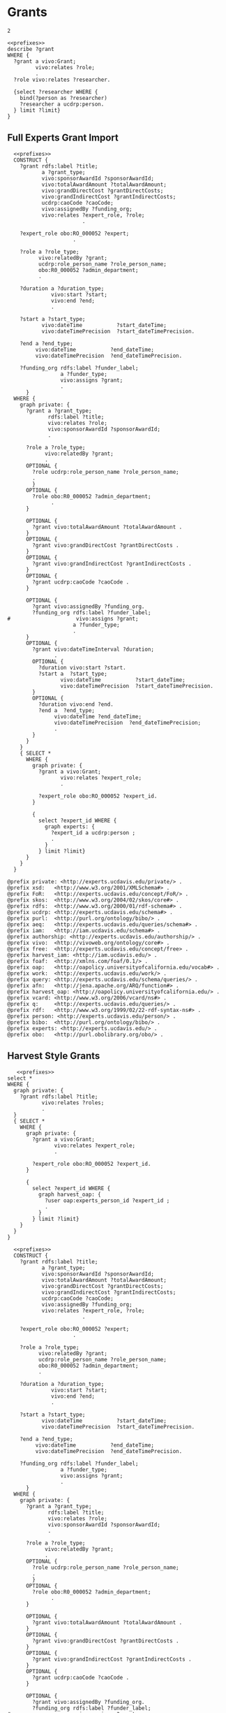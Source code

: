 * Grants
:PROPERTIES:
:header-args:sparql: :url http://localhost:8081/experts/sparql
:END:

#+call: prefixes.org:lob-ingest()

#+RESULTS:
: 2


#+name: describe_person_grants
#+BEGIN_SRC sparql :notangle  :noweb yes :var limit="5" :format raw :wrap SRC ttl :var personx="person:no-person" :var person="person:f9ef1e530c617cd598171497b4a49e82"
  <<prefixes>>
  describe ?grant
  WHERE {
    ?grant a vivo:Grant;
           vivo:relates ?role;
           .
    ?role vivo:relates ?researcher.

    {select ?researcher WHERE {
      bind(?person as ?researcher)
      ?researcher a ucdrp:person.
    } limit ?limit}
  }
#+END_SRC

#+call: describe_person_grants(person="person:f9ef1e530c617cd598171497b4a49e82")

** Full Experts Grant Import
:PROPERTIES:
:header-args:sparql: :url http://localhost:8081/harvest.4RtO/sparql
:END:

#+name: construct_expert_grants
#+BEGIN_SRC sparql :notangle  :noweb yes :var limit="1" :format raw :wrap SRC ttl
    <<prefixes>>
    CONSTRUCT {
      ?grant rdfs:label ?title;
             a ?grant_type;
             vivo:sponsorAwardId ?sponsorAwardId;
             vivo:totalAwardAmount ?totalAwardAmount;
             vivo:grandDirectCost ?grantDirectCosts;
             vivo:grandIndirectCost ?grantIndirectCosts;
             ucdrp:caoCode ?caoCode;
             vivo:assignedBy ?funding_org;
             vivo:relates ?expert_role, ?role;
                          .

      ?expert_role obo:RO_000052 ?expert;
                       .

      ?role a ?role_type;
            vivo:relatedBy ?grant;
            ucdrp:role_person_name ?role_person_name;
            obo:R0_000052 ?admin_department;
            .

      ?duration a ?duration_type;
                vivo:start ?start;
                vivo:end ?end;
                .

      ?start a ?start_type;
             vivo:dateTime           ?start_dateTime;
             vivo:dateTimePrecision  ?start_dateTimePrecision.

      ?end a ?end_type;
           vivo:dateTime           ?end_dateTime;
           vivo:dateTimePrecision  ?end_dateTimePrecision.

      ?funding_org rdfs:label ?funder_label;
                   a ?funder_type;
                   vivo:assigns ?grant;
                   .
        }
    WHERE {
      graph private: {
        ?grant a ?grant_type;
               rdfs:label ?title;
               vivo:relates ?role;
               vivo:sponsorAwardId ?sponsorAwardId;
               .

        ?role a ?role_type;
              vivo:relatedBy ?grant;
              .
        OPTIONAL {
          ?role ucdrp:role_person_name ?role_person_name;
          .
          }
        OPTIONAL {
          ?role obo:R0_000052 ?admin_department;
                .
        }

        OPTIONAL {
          ?grant vivo:totalAwardAmount ?totalAwardAmount .
        }
        OPTIONAL {
          ?grant vivo:grandDirectCost ?grantDirectCosts .
        }
        OPTIONAL {
          ?grant vivo:grandIndirectCost ?grantIndirectCosts .
        }
        OPTIONAL {
          ?grant ucdrp:caoCode ?caoCode .
        }

        OPTIONAL {
          ?grant vivo:assignedBy ?funding_org.
          ?funding_org rdfs:label ?funder_label;
  #                     vivo:assigns ?grant;
                       a ?funder_type;
                       .
        }
        OPTIONAL {
          ?grant vivo:dateTimeInterval ?duration;
                 .
          OPTIONAL {
            ?duration vivo:start ?start.
            ?start a  ?start_type;
                   vivo:dateTime           ?start_dateTime;
                   vivo:dateTimePrecision  ?start_dateTimePrecision.
          }
          OPTIONAL {
            ?duration vivo:end ?end.
            ?end a  ?end_type;
                 vivo:dateTime ?end_dateTime;
                 vivo:dateTimePrecision  ?end_dateTimePrecision;
                 .
          }
        }
      }
      { SELECT *
        WHERE {
          graph private: {
            ?grant a vivo:Grant;
                   vivo:relates ?expert_role;
                   .

            ?expert_role obo:RO_000052 ?expert_id.
          }

          {
            select ?expert_id WHERE {
              graph experts: {
                ?expert_id a ucdrp:person ;
                .
              }
            } limit ?limit}
        }
      }
    }
#+END_SRC

#+RESULTS: construct_expert_grants
#+begin_SRC ttl
@prefix private: <http://experts.ucdavis.edu/private/> .
@prefix xsd:   <http://www.w3.org/2001/XMLSchema#> .
@prefix FoR:   <http://experts.ucdavis.edu/concept/FoR/> .
@prefix skos:  <http://www.w3.org/2004/02/skos/core#> .
@prefix rdfs:  <http://www.w3.org/2000/01/rdf-schema#> .
@prefix ucdrp: <http://experts.ucdavis.edu/schema#> .
@prefix purl:  <http://purl.org/ontology/bibo/> .
@prefix aeq:   <http://experts.ucdavis.edu/queries/schema#> .
@prefix iam:   <http://iam.ucdavis.edu/schema#> .
@prefix authorship: <http://experts.ucdavis.edu/authorship/> .
@prefix vivo:  <http://vivoweb.org/ontology/core#> .
@prefix free:  <http://experts.ucdavis.edu/concept/free> .
@prefix harvest_iam: <http://iam.ucdavis.edu/> .
@prefix foaf:  <http://xmlns.com/foaf/0.1/> .
@prefix oap:   <http://oapolicy.universityofcalifornia.edu/vocab#> .
@prefix work:  <http://experts.ucdavis.edu/work/> .
@prefix query: <http://experts.ucdavis.edu/schema/queries/> .
@prefix afn:   <http://jena.apache.org/ARQ/function#> .
@prefix harvest_oap: <http://oapolicy.universityofcalifornia.edu/> .
@prefix vcard: <http://www.w3.org/2006/vcard/ns#> .
@prefix q:     <http://experts.ucdavis.edu/queries/> .
@prefix rdf:   <http://www.w3.org/1999/02/22-rdf-syntax-ns#> .
@prefix person: <http://experts.ucdavis.edu/person/> .
@prefix bibo:  <http://purl.org/ontology/bibo/> .
@prefix experts: <http://experts.ucdavis.edu/> .
@prefix obo:   <http://purl.obolibrary.org/obo/> .
#+end_SRC



** Harvest Style Grants
:PROPERTIES:
:header-args:sparql: :url http://localhost:8081/harvest.JXic/sparql
:END:

#+name: select_harvest_grants
#+BEGIN_SRC sparql  :noweb yes :var limit="5"
     <<prefixes>>
  select *
  WHERE {
    graph private: {
      ?grant rdfs:label ?title;
             vivo:relates ?roles;
             .
    }
    { SELECT *
      WHERE {
        graph private: {
          ?grant a vivo:Grant;
                 vivo:relates ?expert_role;
                 .

          ?expert_role obo:RO_000052 ?expert_id.
        }

        {
          select ?expert_id WHERE {
            graph harvest_oap: {
              ?user oap:experts_person_id ?expert_id ;
              .
            }
          } limit ?limit}
      }
    }
  }
#+END_SRC

#+name: construct_harvest_grants
#+BEGIN_SRC sparql :notangle  :noweb yes :var limit="5" :format raw :wrap SRC ttl
    <<prefixes>>
    CONSTRUCT {
      ?grant rdfs:label ?title;
             a ?grant_type;
             vivo:sponsorAwardId ?sponsorAwardId;
             vivo:totalAwardAmount ?totalAwardAmount;
             vivo:grandDirectCost ?grantDirectCosts;
             vivo:grandIndirectCost ?grantIndirectCosts;
             ucdrp:caoCode ?caoCode;
             vivo:assignedBy ?funding_org;
             vivo:relates ?expert_role, ?role;
                          .

      ?expert_role obo:RO_000052 ?expert;
                       .

      ?role a ?role_type;
            vivo:relatedBy ?grant;
            ucdrp:role_person_name ?role_person_name;
            obo:R0_000052 ?admin_department;
            .

      ?duration a ?duration_type;
                vivo:start ?start;
                vivo:end ?end;
                .

      ?start a ?start_type;
             vivo:dateTime           ?start_dateTime;
             vivo:dateTimePrecision  ?start_dateTimePrecision.

      ?end a ?end_type;
           vivo:dateTime           ?end_dateTime;
           vivo:dateTimePrecision  ?end_dateTimePrecision.

      ?funding_org rdfs:label ?funder_label;
                   a ?funder_type;
                   vivo:assigns ?grant;
                   .
        }
    WHERE {
      graph private: {
        ?grant a ?grant_type;
               rdfs:label ?title;
               vivo:relates ?role;
               vivo:sponsorAwardId ?sponsorAwardId;
               .

        ?role a ?role_type;
              vivo:relatedBy ?grant;
              .
        OPTIONAL {
          ?role ucdrp:role_person_name ?role_person_name;
          .
          }
        OPTIONAL {
          ?role obo:R0_000052 ?admin_department;
                .
        }

        OPTIONAL {
          ?grant vivo:totalAwardAmount ?totalAwardAmount .
        }
        OPTIONAL {
          ?grant vivo:grandDirectCost ?grantDirectCosts .
        }
        OPTIONAL {
          ?grant vivo:grandIndirectCost ?grantIndirectCosts .
        }
        OPTIONAL {
          ?grant ucdrp:caoCode ?caoCode .
        }

        OPTIONAL {
          ?grant vivo:assignedBy ?funding_org.
          ?funding_org rdfs:label ?funder_label;
  #                     vivo:assigns ?grant;
                       a ?funder_type;
                       .
        }
        OPTIONAL {
          ?grant vivo:dateTimeInterval ?duration;
                 .
          OPTIONAL {
            ?duration vivo:start ?start.
            ?start a  ?start_type;
                   vivo:dateTime           ?start_dateTime;
                   vivo:dateTimePrecision  ?start_dateTimePrecision.
          }
          OPTIONAL {
            ?duration vivo:end ?end.
            ?end a  ?end_type;
                 vivo:dateTime ?end_dateTime;
                 vivo:dateTimePrecision  ?end_dateTimePrecision;
                 .
          }
        }
      }
      { SELECT *
        WHERE {
          graph private: {
            ?grant a vivo:Grant;
                   vivo:relates ?expert_role;
                   .

            ?expert_role obo:RO_000052 ?expert_id.
          }

          {
            select ?expert_id WHERE {
              graph harvest_oap: {
                ?user oap:experts_person_id ?expert_id ;
                .
              }
            } limit ?limit}
        }
      }
    }
#+END_SRC

#+RESULTS: construct_harvest_grants
#+begin_SRC ttl
@prefix private: <http://experts.ucdavis.edu/private/> .
@prefix xsd:   <http://www.w3.org/2001/XMLSchema#> .
@prefix FoR:   <http://experts.ucdavis.edu/concept/FoR/> .
@prefix skos:  <http://www.w3.org/2004/02/skos/core#> .
@prefix rdfs:  <http://www.w3.org/2000/01/rdf-schema#> .
@prefix ucdrp: <http://experts.ucdavis.edu/schema#> .
@prefix purl:  <http://purl.org/ontology/bibo/> .
@prefix aeq:   <http://experts.ucdavis.edu/queries/schema#> .
@prefix iam:   <http://iam.ucdavis.edu/schema#> .
@prefix authorship: <http://experts.ucdavis.edu/authorship/> .
@prefix vivo:  <http://vivoweb.org/ontology/core#> .
@prefix free:  <http://experts.ucdavis.edu/concept/free> .
@prefix harvest_iam: <http://iam.ucdavis.edu/> .
@prefix foaf:  <http://xmlns.com/foaf/0.1/> .
@prefix oap:   <http://oapolicy.universityofcalifornia.edu/vocab#> .
@prefix work:  <http://experts.ucdavis.edu/work/> .
@prefix query: <http://experts.ucdavis.edu/schema/queries/> .
@prefix afn:   <http://jena.apache.org/ARQ/function#> .
@prefix harvest_oap: <http://oapolicy.universityofcalifornia.edu/> .
@prefix vcard: <http://www.w3.org/2006/vcard/ns#> .
@prefix q:     <http://experts.ucdavis.edu/queries/> .
@prefix rdf:   <http://www.w3.org/1999/02/22-rdf-syntax-ns#> .
@prefix person: <http://experts.ucdavis.edu/person/> .
@prefix bibo:  <http://purl.org/ontology/bibo/> .
@prefix experts: <http://experts.ucdavis.edu/> .
@prefix obo:   <http://purl.obolibrary.org/obo/> .

<http://experts.ucdavis.edu/admin_role/030250-13118>
        a               vivo:AdminRole ;
        vivo:relatedBy  <http://experts.ucdavis.edu/grant/13118> .

<http://experts.ucdavis.edu/pi_role/e90ac85ef05ad62a2f0ae2ea4d330ea0-102424>
        a                       ucdrp:PrincipalInvestigatorRole , vivo:PrincipalInvestigatorRole ;
        ucdrp:role_person_name  "USTIN, SUSAN L" ;
        vivo:relatedBy          <http://experts.ucdavis.edu/grant/102424> .

<http://experts.ucdavis.edu/admin_role/024025-111109>
        a               vivo:AdminRole ;
        vivo:relatedBy  <http://experts.ucdavis.edu/grant/111109> .

<http://experts.ucdavis.edu/pi_role/fa2b57131f3908b739eb08a0817a3f9b-6694>
        a                       ucdrp:PrincipalInvestigatorRole , vivo:PrincipalInvestigatorRole ;
        ucdrp:role_person_name  "X#077061, MICHAEL" ;
        vivo:relatedBy          <http://experts.ucdavis.edu/grant/6694> .

<http://experts.ucdavis.edu/grant/13118#duration>
        vivo:end    <http://experts.ucdavis.edu/grant/13118#end> ;
        vivo:start  <http://experts.ucdavis.edu/grant/13118#start> .

<http://experts.ucdavis.edu/grant/111109>
        a                      vivo:Grant ;
        rdfs:label             "SIMETAW and Cal-SIMETAW Upgrade" ;
        vivo:assignedBy        <http://experts.ucdavis.edu/funding_org/6550> ;
        vivo:relates           <http://experts.ucdavis.edu/admin_role/024025-111109> , <http://experts.ucdavis.edu/pi_role/ef25d40bfaea6c15262fc706534ea59d-111109> , <http://experts.ucdavis.edu/grant/111109#rolef9ef1e530c617cd598171497b4a49e82-OTHR> ;
        vivo:sponsorAwardId    "4600010450" ;
        vivo:totalAwardAmount  181353 .

<http://experts.ucdavis.edu/grant/111052>
        a                      vivo:Grant ;
        rdfs:label             "DWR-EVAPOTRANSPIRATION APPLICATIONS AND MAPPING" ;
        vivo:assignedBy        <http://experts.ucdavis.edu/funding_org/6550> ;
        vivo:relates           <http://experts.ucdavis.edu/admin_role/100010-111052> , <http://experts.ucdavis.edu/pi_role/f9ef1e530c617cd598171497b4a49e82-111052> ;
        vivo:sponsorAwardId    "4600010650" ;
        vivo:totalAwardAmount  75000 .

<http://experts.ucdavis.edu/grant/108231#end>
        a                       vivo:DateTimeValue ;
        vivo:dateTime           "2015-03-31" ;
        vivo:dateTimePrecision  vivo:yearMonthDayPrecision .

<http://experts.ucdavis.edu/grant/101639#duration>
        vivo:end    <http://experts.ucdavis.edu/grant/101639#end> ;
        vivo:start  <http://experts.ucdavis.edu/grant/101639#start> .

<http://experts.ucdavis.edu/grant/102424#duration>
        vivo:end    <http://experts.ucdavis.edu/grant/102424#end> ;
        vivo:start  <http://experts.ucdavis.edu/grant/102424#start> .

<http://experts.ucdavis.edu/grant/6694#end>
        a                       vivo:DateTimeValue ;
        vivo:dateTime           "2008-09-30" ;
        vivo:dateTimePrecision  vivo:yearMonthDayPrecision .

<http://experts.ucdavis.edu/grant/101639#rolef9ef1e530c617cd598171497b4a49e82-OTHR>
        a                       ucdrp:GrantOtherRole , vivo:ResearcherRole ;
        ucdrp:role_person_name  "HART, QUINN J" ;
        vivo:relatedBy          <http://experts.ucdavis.edu/grant/101639> .

<http://experts.ucdavis.edu/grant/6694#duration>
        vivo:end    <http://experts.ucdavis.edu/grant/6694#end> ;
        vivo:start  <http://experts.ucdavis.edu/grant/6694#start> .

<http://experts.ucdavis.edu/funding_org/0539>
        a             vivo:FundingOrganization ;
        rdfs:label    "CALIFORNIA DELTA STEWARDSHIP COUNCIL" ;
        vivo:assigns  <http://experts.ucdavis.edu/grant/13118> .

<http://experts.ucdavis.edu/grant/108231>
        a                      vivo:Grant ;
        rdfs:label             "DETECTION OF SUGAR CANE HARVEST BURNING USING SATELLITE IMAGING" ;
        vivo:assignedBy        <http://experts.ucdavis.edu/funding_org/6533> ;
        vivo:relates           <http://experts.ucdavis.edu/admin_role/100010-108231> , <http://experts.ucdavis.edu/pi_role/f9ef1e530c617cd598171497b4a49e82-108231> ;
        vivo:sponsorAwardId    "12-409" ;
        vivo:totalAwardAmount  58493 .

<http://experts.ucdavis.edu/funding_org/6550>
        a             vivo:FundingOrganization ;
        rdfs:label    "CALIFORNIA DEPARTMENT OF WATER RESOURCES" ;
        vivo:assigns  <http://experts.ucdavis.edu/grant/111052> , <http://experts.ucdavis.edu/grant/111109> .

<http://experts.ucdavis.edu/grant/102424#end>
        a                       vivo:DateTimeValue ;
        vivo:dateTime           "2015-04-30" ;
        vivo:dateTimePrecision  vivo:yearMonthDayPrecision .

<http://experts.ucdavis.edu/grant/111109#end>
        a                       vivo:DateTimeValue ;
        vivo:dateTime           "2017-07-29" ;
        vivo:dateTimePrecision  vivo:yearMonthDayPrecision .

<http://experts.ucdavis.edu/grant/13118#rolef9ef1e530c617cd598171497b4a49e82-COPI>
        a                       ucdrp:GrantCoPrincipalInvestigatorRole , vivo:CoPrincipalInvestigatorRole ;
        ucdrp:role_person_name  "HART, QUINN J" ;
        vivo:relatedBy          <http://experts.ucdavis.edu/grant/13118> .

<http://experts.ucdavis.edu/grant/108231#duration>
        vivo:end    <http://experts.ucdavis.edu/grant/108231#end> ;
        vivo:start  <http://experts.ucdavis.edu/grant/108231#start> .

<http://experts.ucdavis.edu/admin_role/030250-101639>
        a               vivo:AdminRole ;
        vivo:relatedBy  <http://experts.ucdavis.edu/grant/101639> .

<http://experts.ucdavis.edu/admin_role/100010-102424>
        a               vivo:AdminRole ;
        vivo:relatedBy  <http://experts.ucdavis.edu/grant/102424> .

<http://experts.ucdavis.edu/grant/111052#end>
        a                       vivo:DateTimeValue ;
        vivo:dateTime           "2016-06-15" ;
        vivo:dateTimePrecision  vivo:yearMonthDayPrecision .

<http://experts.ucdavis.edu/pi_role/f9ef1e530c617cd598171497b4a49e82-111052>
        a                       ucdrp:PrincipalInvestigatorRole , vivo:PrincipalInvestigatorRole ;
        ucdrp:role_person_name  "HART, QUINN J" ;
        vivo:relatedBy          <http://experts.ucdavis.edu/grant/111052> .

<http://experts.ucdavis.edu/admin_role/100010-111052>
        a               vivo:AdminRole ;
        vivo:relatedBy  <http://experts.ucdavis.edu/grant/111052> .

<http://experts.ucdavis.edu/grant/6694#rolef9ef1e530c617cd598171497b4a49e82-COPI>
        a                       ucdrp:GrantCoPrincipalInvestigatorRole , vivo:CoPrincipalInvestigatorRole ;
        ucdrp:role_person_name  "HART, QUINN J" ;
        vivo:relatedBy          <http://experts.ucdavis.edu/grant/6694> .

<http://experts.ucdavis.edu/pi_role/ef25d40bfaea6c15262fc706534ea59d-111109>
        a                       ucdrp:PrincipalInvestigatorRole , vivo:PrincipalInvestigatorRole ;
        ucdrp:role_person_name  "SNYDER, RICHARD L" ;
        vivo:relatedBy          <http://experts.ucdavis.edu/grant/111109> .

<http://experts.ucdavis.edu/grant/101639>
        a                      vivo:Grant ;
        rdfs:label             "DEVELOPMENT OF A VICARIOUS CALIBRATION PROGRAM FOR THE NASA FACILITY E-MAS, MAS AND MASTER IMAGERS" ;
        vivo:assignedBy        <http://experts.ucdavis.edu/funding_org/5106> ;
        vivo:relates           <http://experts.ucdavis.edu/admin_role/030250-101639> , <http://experts.ucdavis.edu/pi_role/e90ac85ef05ad62a2f0ae2ea4d330ea0-101639> , <http://experts.ucdavis.edu/grant/101639#roleead59ff32ce4fa7ae12d9e5503ba66e4-OTHR> , <http://experts.ucdavis.edu/grant/101639#rolef9ef1e530c617cd598171497b4a49e82-OTHR> ;
        vivo:sponsorAwardId    "NAS203144TO0308MDD" ;
        vivo:totalAwardAmount  0 .

<http://experts.ucdavis.edu/grant/13118#end>
        a                       vivo:DateTimeValue ;
        vivo:dateTime           "2012-06-30" ;
        vivo:dateTimePrecision  vivo:yearMonthDayPrecision .

<http://experts.ucdavis.edu/grant/101639#start>
        a                       vivo:DateTimeValue ;
        vivo:dateTime           "2011-01-01" ;
        vivo:dateTimePrecision  vivo:yearMonthDayPrecision .

<http://experts.ucdavis.edu/pi_role/e90ac85ef05ad62a2f0ae2ea4d330ea0-13118>
        a                       ucdrp:PrincipalInvestigatorRole , vivo:PrincipalInvestigatorRole ;
        ucdrp:role_person_name  "USTIN, SUSAN L" ;
        vivo:relatedBy          <http://experts.ucdavis.edu/grant/13118> .

<http://experts.ucdavis.edu/grant/111109#rolef9ef1e530c617cd598171497b4a49e82-OTHR>
        a                       ucdrp:GrantOtherRole , vivo:ResearcherRole ;
        ucdrp:role_person_name  "HART, QUINN J" ;
        vivo:relatedBy          <http://experts.ucdavis.edu/grant/111109> .

<http://experts.ucdavis.edu/grant/111109#start>
        a                       vivo:DateTimeValue ;
        vivo:dateTime           "2014-07-30" ;
        vivo:dateTimePrecision  vivo:yearMonthDayPrecision .

<http://experts.ucdavis.edu/grant/102424#roleead59ff32ce4fa7ae12d9e5503ba66e4-COPI>
        a                       ucdrp:GrantCoPrincipalInvestigatorRole , vivo:CoPrincipalInvestigatorRole ;
        ucdrp:role_person_name  "KOLTUNOV, ALEXANDER" ;
        vivo:relatedBy          <http://experts.ucdavis.edu/grant/102424> .

<http://experts.ucdavis.edu/grant/111109#duration>
        vivo:end    <http://experts.ucdavis.edu/grant/111109#end> ;
        vivo:start  <http://experts.ucdavis.edu/grant/111109#start> .

<http://experts.ucdavis.edu/funding_org/5101>
        a             vivo:FundingOrganization ;
        rdfs:label    "NASA/MISCELLANEOUS CENTERS" ;
        vivo:assigns  <http://experts.ucdavis.edu/grant/102424> .

<http://experts.ucdavis.edu/funding_org/6533>
        a             vivo:FundingOrganization ;
        rdfs:label    "AIR RESOURCES BOARD" ;
        vivo:assigns  <http://experts.ucdavis.edu/grant/108231> .

<http://experts.ucdavis.edu/grant/6694>
        a                    vivo:Grant ;
        rdfs:label           "ITR:  ADAPTIVE QUERY PROCESSING ARCHITECTURE FOR STREAMING GEOSPATIAL IMAGE DATA" ;
        vivo:assignedBy      <http://experts.ucdavis.edu/funding_org/5400> ;
        vivo:relates         <http://experts.ucdavis.edu/pi_role/fa2b57131f3908b739eb08a0817a3f9b-6694> , <http://experts.ucdavis.edu/grant/6694#rolef9ef1e530c617cd598171497b4a49e82-COPI> ;
        vivo:sponsorAwardId  "0326517" .

<http://experts.ucdavis.edu/funding_org/5400>
        a             vivo:FundingOrganization ;
        rdfs:label    "NATIONAL SCIENCE FOUNDATION" ;
        vivo:assigns  <http://experts.ucdavis.edu/grant/6694> .

<http://experts.ucdavis.edu/grant/111052#start>
        a                       vivo:DateTimeValue ;
        vivo:dateTime           "2014-07-14" ;
        vivo:dateTimePrecision  vivo:yearMonthDayPrecision .

<http://experts.ucdavis.edu/pi_role/e90ac85ef05ad62a2f0ae2ea4d330ea0-101639>
        a                       ucdrp:PrincipalInvestigatorRole , vivo:PrincipalInvestigatorRole ;
        ucdrp:role_person_name  "USTIN, SUSAN L" ;
        vivo:relatedBy          <http://experts.ucdavis.edu/grant/101639> .

<http://experts.ucdavis.edu/grant/102424#start>
        a                       vivo:DateTimeValue ;
        vivo:dateTime           "2011-05-01" ;
        vivo:dateTimePrecision  vivo:yearMonthDayPrecision .

<http://experts.ucdavis.edu/funding_org/5106>
        a             vivo:FundingOrganization ;
        rdfs:label    "NASA AMES RESEARCH CENTER" ;
        vivo:assigns  <http://experts.ucdavis.edu/grant/101639> .

<http://experts.ucdavis.edu/grant/6694#start>
        a                       vivo:DateTimeValue ;
        vivo:dateTime           "2003-10-15" ;
        vivo:dateTimePrecision  vivo:yearMonthDayPrecision .

<http://experts.ucdavis.edu/grant/102424>
        a                    vivo:Grant ;
        rdfs:label           "NEAR REAL TIME SCIENCE PROCESSING ALGORITHM FOR LIVE FUEL MOISTURE CONTENT FOR THE MODIS DIRECT READOUT SYSTEM" ;
        vivo:assignedBy      <http://experts.ucdavis.edu/funding_org/5101> ;
        vivo:relates         <http://experts.ucdavis.edu/admin_role/100010-102424> , <http://experts.ucdavis.edu/pi_role/e90ac85ef05ad62a2f0ae2ea4d330ea0-102424> , <http://experts.ucdavis.edu/grant/102424#roleead59ff32ce4fa7ae12d9e5503ba66e4-COPI> , <http://experts.ucdavis.edu/grant/102424#rolef9ef1e530c617cd598171497b4a49e82-COPI> ;
        vivo:sponsorAwardId  "NNX11AF93G" .

<http://experts.ucdavis.edu/grant/108231#start>
        a                       vivo:DateTimeValue ;
        vivo:dateTime           "2013-04-01" ;
        vivo:dateTimePrecision  vivo:yearMonthDayPrecision .

<http://experts.ucdavis.edu/grant/13118>
        a                      vivo:Grant ;
        rdfs:label             "CERES/CSTARS FISCAL YEAR 2007/08 AND 2008/09 WORK PLAN" ;
        vivo:assignedBy        <http://experts.ucdavis.edu/funding_org/0539> ;
        vivo:relates           <http://experts.ucdavis.edu/admin_role/030250-13118> , <http://experts.ucdavis.edu/pi_role/e90ac85ef05ad62a2f0ae2ea4d330ea0-13118> , <http://experts.ucdavis.edu/grant/13118#rolef9ef1e530c617cd598171497b4a49e82-COPI> ;
        vivo:sponsorAwardId    "0CA7A092" ;
        vivo:totalAwardAmount  2071229 .

<http://experts.ucdavis.edu/pi_role/f9ef1e530c617cd598171497b4a49e82-108231>
        a                       ucdrp:PrincipalInvestigatorRole , vivo:PrincipalInvestigatorRole ;
        ucdrp:role_person_name  "HART, QUINN J" ;
        vivo:relatedBy          <http://experts.ucdavis.edu/grant/108231> .

<http://experts.ucdavis.edu/grant/101639#end>
        a                       vivo:DateTimeValue ;
        vivo:dateTime           "2011-12-31" ;
        vivo:dateTimePrecision  vivo:yearMonthDayPrecision .

<http://experts.ucdavis.edu/grant/111052#duration>
        vivo:end    <http://experts.ucdavis.edu/grant/111052#end> ;
        vivo:start  <http://experts.ucdavis.edu/grant/111052#start> .

<http://experts.ucdavis.edu/grant/102424#rolef9ef1e530c617cd598171497b4a49e82-COPI>
        a                       ucdrp:GrantCoPrincipalInvestigatorRole , vivo:CoPrincipalInvestigatorRole ;
        ucdrp:role_person_name  "HART, QUINN J" ;
        vivo:relatedBy          <http://experts.ucdavis.edu/grant/102424> .

<http://experts.ucdavis.edu/admin_role/100010-108231>
        a               vivo:AdminRole ;
        vivo:relatedBy  <http://experts.ucdavis.edu/grant/108231> .

<http://experts.ucdavis.edu/grant/101639#roleead59ff32ce4fa7ae12d9e5503ba66e4-OTHR>
        a                       ucdrp:GrantOtherRole , vivo:ResearcherRole ;
        ucdrp:role_person_name  "KOLTUNOV, ALEXANDER" ;
        vivo:relatedBy          <http://experts.ucdavis.edu/grant/101639> .

<http://experts.ucdavis.edu/grant/13118#start>
        a                       vivo:DateTimeValue ;
        vivo:dateTime           "2008-02-01" ;
        vivo:dateTimePrecision  vivo:yearMonthDayPrecision .
#+end_SRC
